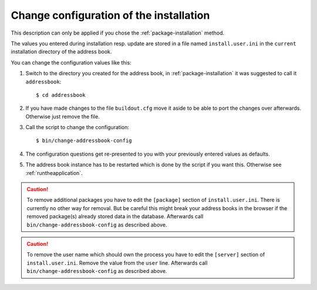 ========================================
Change configuration of the installation
========================================

This description can only be applied if you chose the
:ref:`package-installation` method.

The values you entered during installation resp. update are stored in
a file named ``install.user.ini`` in the ``current`` installation directory
of the address book.

You can change the configuration values like this:

#. Switch to the directory you created for the address book, in
   :ref:`package-installation` it was suggested to call it ``addressbook``::

       $ cd addressbook

#. If you have made changes to the file ``buildout.cfg`` move it aside to be
   able to port the changes over afterwards. Otherwise just remove the file.

#. Call the script to change the configuration::

   $ bin/change-addressbook-config

#. The configuration questions get re-presented to you with your previously
   entered values as defaults.

#. The address book instance has to be restarted which is done by the script
   if you want this. Otherwise see :ref:`runtheapplication`.

.. caution::

    To remove additional packages you have to edit the ``[package]``
    section of ``install.user.ini``. There is currently no other way for
    removal. But be careful this might break your address books in the browser
    if the removed package(s) already stored data in the database.
    Afterwards call ``bin/change-addressbook-config`` as described above.

.. caution::

    To remove the user name which should own the process you have to edit the
    ``[server]`` section of ``install.user.ini``. Remove the value from the
    ``user`` line.
    Afterwards call ``bin/change-addressbook-config`` as described above.
